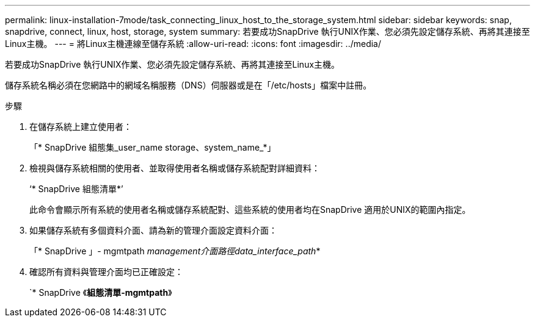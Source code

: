 ---
permalink: linux-installation-7mode/task_connecting_linux_host_to_the_storage_system.html 
sidebar: sidebar 
keywords: snap, snapdrive, connect, linux, host, storage, system 
summary: 若要成功SnapDrive 執行UNIX作業、您必須先設定儲存系統、再將其連接至Linux主機。 
---
= 將Linux主機連線至儲存系統
:allow-uri-read: 
:icons: font
:imagesdir: ../media/


[role="lead"]
若要成功SnapDrive 執行UNIX作業、您必須先設定儲存系統、再將其連接至Linux主機。

儲存系統名稱必須在您網路中的網域名稱服務（DNS）伺服器或是在「/etc/hosts」檔案中註冊。

.步驟
. 在儲存系統上建立使用者：
+
「* SnapDrive 組態集_user_name storage、system_name_*」

. 檢視與儲存系統相關的使用者、並取得使用者名稱或儲存系統配對詳細資料：
+
‘* SnapDrive 組態清單*’

+
此命令會顯示所有系統的使用者名稱或儲存系統配對、這些系統的使用者均在SnapDrive 適用於UNIX的範圍內指定。

. 如果儲存系統有多個資料介面、請為新的管理介面設定資料介面：
+
「* SnapDrive 」- mgmtpath _management介面路徑data_interface_path_*

. 確認所有資料與管理介面均已正確設定：
+
`* SnapDrive 《*組態清單-mgmtpath*》


